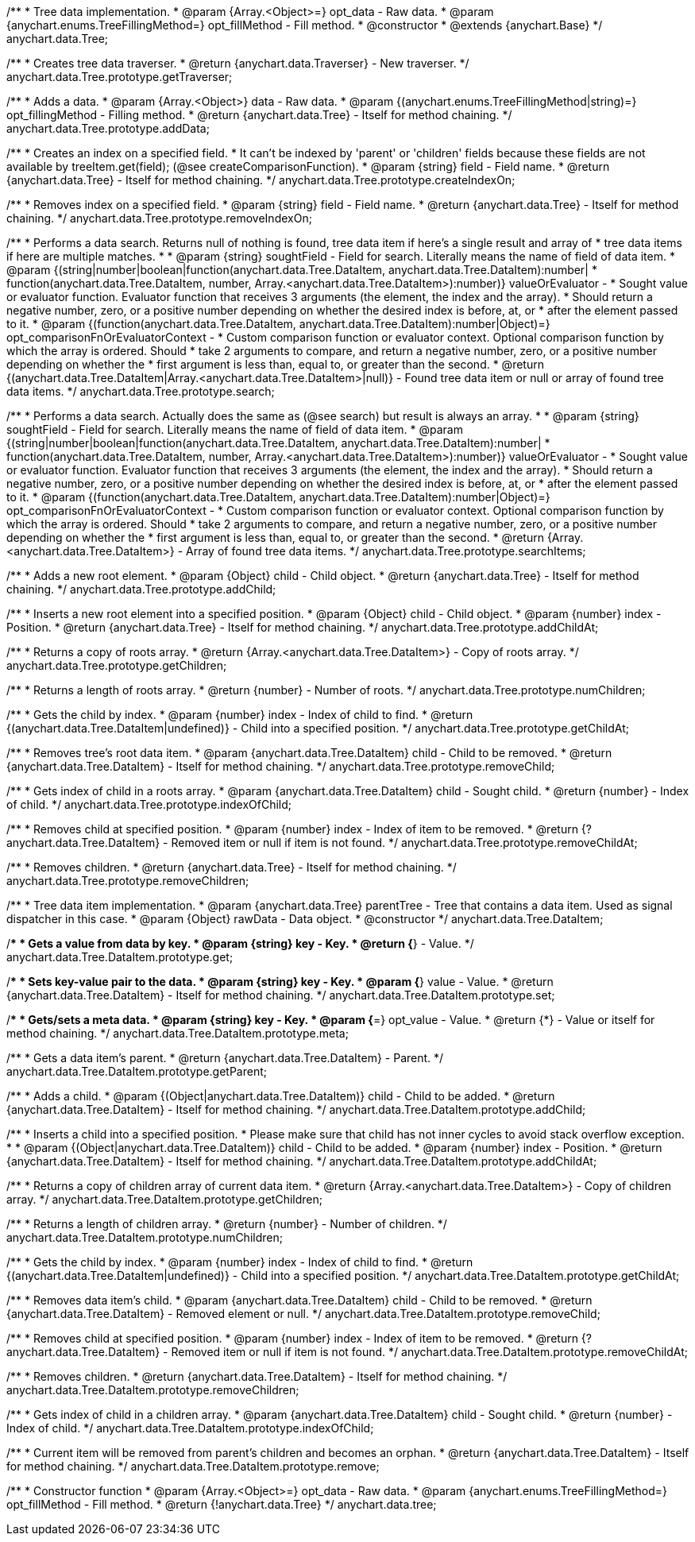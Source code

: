 /**
 * Tree data implementation.
 * @param {Array.<Object>=} opt_data - Raw data.
 * @param {anychart.enums.TreeFillingMethod=} opt_fillMethod - Fill method.
 * @constructor
 * @extends {anychart.Base}
 */
anychart.data.Tree;

/**
 * Creates tree data traverser.
 * @return {anychart.data.Traverser} - New traverser.
 */
anychart.data.Tree.prototype.getTraverser;

/**
 * Adds a data.
 * @param {Array.<Object>} data - Raw data.
 * @param {(anychart.enums.TreeFillingMethod|string)=} opt_fillingMethod - Filling method.
 * @return {anychart.data.Tree} - Itself for method chaining.
 */
anychart.data.Tree.prototype.addData;

/**
 * Creates an index on a specified field.
 * It can't be indexed by 'parent' or 'children' fields because these fields are not available by treeItem.get(field); (@see createComparisonFunction).
 * @param {string} field - Field name.
 * @return {anychart.data.Tree} - Itself for method chaining.
 */
anychart.data.Tree.prototype.createIndexOn;

/**
 * Removes index on a specified field.
 * @param {string} field - Field name.
 * @return {anychart.data.Tree} - Itself for method chaining.
 */
anychart.data.Tree.prototype.removeIndexOn;

/**
 * Performs a data search. Returns null of nothing is found, tree data item if here's a single result and array of
 * tree data items if here are multiple matches.
 *
 * @param {string} soughtField - Field for search. Literally means the name of field of data item.
 * @param {(string|number|boolean|function(anychart.data.Tree.DataItem, anychart.data.Tree.DataItem):number|
 * function(anychart.data.Tree.DataItem, number, Array.<anychart.data.Tree.DataItem>):number)} valueOrEvaluator -
 *  Sought value or evaluator function. Evaluator function that receives 3 arguments (the element, the index and the array).
 *  Should return a negative number, zero, or a positive number depending on whether the desired index is before, at, or
 *  after the element passed to it.
 * @param {(function(anychart.data.Tree.DataItem, anychart.data.Tree.DataItem):number|Object)=} opt_comparisonFnOrEvaluatorContext -
 *  Custom comparison function or evaluator context. Optional comparison function by which the array is ordered. Should
 *  take 2 arguments to compare, and return a negative number, zero, or a positive number depending on whether the
 *  first argument is less than, equal to, or greater than the second.
 * @return {(anychart.data.Tree.DataItem|Array.<anychart.data.Tree.DataItem>|null)} - Found tree data item or null or array of found tree data items.
 */
anychart.data.Tree.prototype.search;

/**
 * Performs a data search. Actually does the same as (@see search) but result is always an array.
 *
 * @param {string} soughtField - Field for search. Literally means the name of field of data item.
 * @param {(string|number|boolean|function(anychart.data.Tree.DataItem, anychart.data.Tree.DataItem):number|
 * function(anychart.data.Tree.DataItem, number, Array.<anychart.data.Tree.DataItem>):number)} valueOrEvaluator -
 *  Sought value or evaluator function. Evaluator function that receives 3 arguments (the element, the index and the array).
 *  Should return a negative number, zero, or a positive number depending on whether the desired index is before, at, or
 *  after the element passed to it.
 * @param {(function(anychart.data.Tree.DataItem, anychart.data.Tree.DataItem):number|Object)=} opt_comparisonFnOrEvaluatorContext -
 *  Custom comparison function or evaluator context. Optional comparison function by which the array is ordered. Should
 *  take 2 arguments to compare, and return a negative number, zero, or a positive number depending on whether the
 *  first argument is less than, equal to, or greater than the second.
 * @return {Array.<anychart.data.Tree.DataItem>} - Array of found tree data items.
 */
anychart.data.Tree.prototype.searchItems;

/**
 * Adds a new root element.
 * @param {Object} child - Child object.
 * @return {anychart.data.Tree} - Itself for method chaining.
 */
anychart.data.Tree.prototype.addChild;

/**
 * Inserts a new root element into a specified position.
 * @param {Object} child - Child object.
 * @param {number} index - Position.
 * @return {anychart.data.Tree} - Itself for method chaining.
 */
anychart.data.Tree.prototype.addChildAt;

/**
 * Returns a copy of roots array.
 * @return {Array.<anychart.data.Tree.DataItem>} - Copy of roots array.
 */
anychart.data.Tree.prototype.getChildren;

/**
 * Returns a length of roots array.
 * @return {number} - Number of roots.
 */
anychart.data.Tree.prototype.numChildren;

/**
 * Gets the child by index.
 * @param {number} index - Index of child to find.
 * @return {(anychart.data.Tree.DataItem|undefined)} - Child into a specified position.
 */
anychart.data.Tree.prototype.getChildAt;

/**
 * Removes tree's root data item.
 * @param {anychart.data.Tree.DataItem} child - Child to be removed.
 * @return {anychart.data.Tree.DataItem} - Itself for method chaining.
 */
anychart.data.Tree.prototype.removeChild;

/**
 * Gets index of child in a roots array.
 * @param {anychart.data.Tree.DataItem} child - Sought child.
 * @return {number} - Index of child.
 */
anychart.data.Tree.prototype.indexOfChild;

/**
 * Removes child at specified position.
 * @param {number} index - Index of item to be removed.
 * @return {?anychart.data.Tree.DataItem} - Removed item or null if item is not found.
 */
anychart.data.Tree.prototype.removeChildAt;

/**
 * Removes children.
 * @return {anychart.data.Tree} - Itself for method chaining.
 */
anychart.data.Tree.prototype.removeChildren;

/**
 * Tree data item implementation.
 * @param {anychart.data.Tree} parentTree - Tree that contains a data item. Used as signal dispatcher in this case.
 * @param {Object} rawData - Data object.
 * @constructor
 */
anychart.data.Tree.DataItem;

/**
 * Gets a value from data by key.
 * @param {string} key - Key.
 * @return {*} - Value.
 */
anychart.data.Tree.DataItem.prototype.get;

/**
 * Sets key-value pair to the data.
 * @param {string} key - Key.
 * @param {*} value - Value.
 * @return {anychart.data.Tree.DataItem} - Itself for method chaining.
 */
anychart.data.Tree.DataItem.prototype.set;

/**
 * Gets/sets a meta data.
 * @param {string} key - Key.
 * @param {*=} opt_value - Value.
 * @return {*} - Value or itself for method chaining.
 */
anychart.data.Tree.DataItem.prototype.meta;

/**
 * Gets a data item's parent.
 * @return {anychart.data.Tree.DataItem} - Parent.
 */
anychart.data.Tree.DataItem.prototype.getParent;

/**
 * Adds a child.
 * @param {(Object|anychart.data.Tree.DataItem)} child - Child to be added.
 * @return {anychart.data.Tree.DataItem} - Itself for method chaining.
 */
anychart.data.Tree.DataItem.prototype.addChild;

/**
 * Inserts a child into a specified position.
 * Please make sure that child has not inner cycles to avoid stack overflow exception.
 *
 * @param {(Object|anychart.data.Tree.DataItem)} child - Child to be added.
 * @param {number} index - Position.
 * @return {anychart.data.Tree.DataItem} - Itself for method chaining.
 */
anychart.data.Tree.DataItem.prototype.addChildAt;

/**
 * Returns a copy of children array of current data item.
 * @return {Array.<anychart.data.Tree.DataItem>} - Copy of children array.
 */
anychart.data.Tree.DataItem.prototype.getChildren;

/**
 * Returns a length of children array.
 * @return {number} - Number of children.
 */
anychart.data.Tree.DataItem.prototype.numChildren;

/**
 * Gets the child by index.
 * @param {number} index - Index of child to find.
 * @return {(anychart.data.Tree.DataItem|undefined)} - Child into a specified position.
 */
anychart.data.Tree.DataItem.prototype.getChildAt;

/**
 * Removes data item's child.
 * @param {anychart.data.Tree.DataItem} child - Child to be removed.
 * @return {anychart.data.Tree.DataItem} - Removed element or null.
 */
anychart.data.Tree.DataItem.prototype.removeChild;

/**
 * Removes child at specified position.
 * @param {number} index - Index of item to be removed.
 * @return {?anychart.data.Tree.DataItem} - Removed item or null if item is not found.
 */
anychart.data.Tree.DataItem.prototype.removeChildAt;

/**
 * Removes children.
 * @return {anychart.data.Tree.DataItem} - Itself for method chaining.
 */
anychart.data.Tree.DataItem.prototype.removeChildren;

/**
 * Gets index of child in a children array.
 * @param {anychart.data.Tree.DataItem} child - Sought child.
 * @return {number} - Index of child.
 */
anychart.data.Tree.DataItem.prototype.indexOfChild;

/**
 * Current item will be removed from parent's children and becomes an orphan.
 * @return {anychart.data.Tree.DataItem} - Itself for method chaining.
 */
anychart.data.Tree.DataItem.prototype.remove;

/**
 * Constructor function
 * @param {Array.<Object>=} opt_data - Raw data.
 * @param {anychart.enums.TreeFillingMethod=} opt_fillMethod - Fill method.
 * @return {!anychart.data.Tree}
 */
anychart.data.tree;

